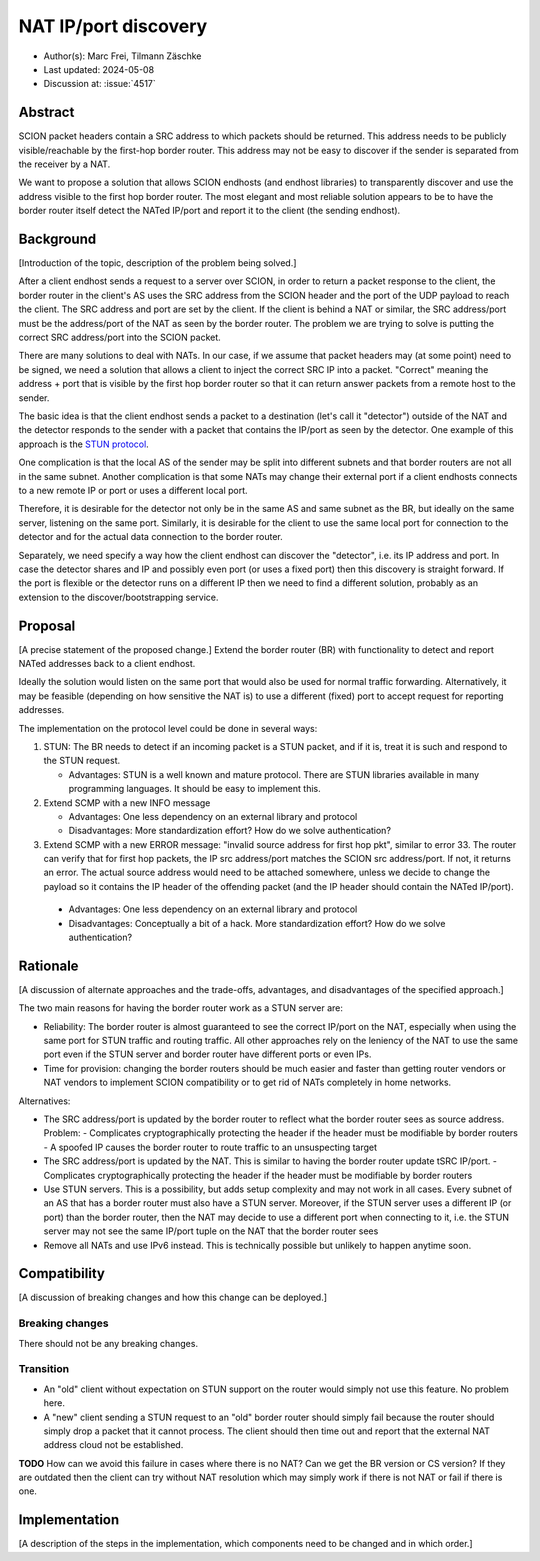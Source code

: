 *******
NAT IP/port discovery
*******

- Author(s): Marc Frei, Tilmann Zäschke
- Last updated: 2024-05-08
- Discussion at: :issue:`4517`

Abstract
========
SCION packet headers contain a SRC address to which packets should be returned. This address needs to be publicly
visible/reachable by the first-hop border router. This address may not be easy to discover if the sender is separated
from the receiver by a NAT.

We want to propose a solution that allows SCION endhosts (and endhost libraries) to transparently discover and use
the address visible to the first hop border router. The most elegant and most reliable solution appears to be to have
the border router itself detect the NATed IP/port and report it to the client (the sending endhost).

Background
==========
[Introduction of the topic, description of the problem being solved.]

After a client endhost sends a request to a server over SCION, in order to return a packet response to the client,
the border router in the client's AS uses the SRC address from the SCION header and the port of the UDP payload to reach
the client. The SRC address and port are set by the client.
If the client is behind a NAT or similar, the SRC address/port must be the address/port of the NAT as seen by
the border router. The problem we are trying to solve is putting the correct SRC address/port into the SCION packet.

There are many solutions to deal with NATs. In our case, if we assume that packet headers may (at some point) need
to be signed, we need a solution that allows a client to inject the correct SRC IP into a packet.
"Correct" meaning the address + port that is visible by the first hop border router so that it can return answer packets
from a remote host to the sender.

The basic idea is that the client endhost sends a packet to a destination (let's call it "detector") outside of the
NAT and the detector responds to the sender with a packet that contains the IP/port as seen by the detector.
One example of this approach is the `STUN protocol <https://en.wikipedia.org/wiki/STUN>`_.

One complication is that the local AS of the sender may be split into different subnets and that border routers
are not all in the same subnet.
Another complication is that some NATs may change their external port if a client endhosts connects to a new
remote IP or port or uses a different local port.

Therefore, it is desirable for the detector not only be in the same AS and same subnet as the BR, but ideally on the
same server, listening on the same port.
Similarly, it is desirable for the client to use the same local port for connection to the detector and for the
actual data connection to the border router.

Separately, we need specify a way how the client endhost can discover the "detector", i.e. its IP address and port.
In case the detector shares and IP and possibly even port (or uses a fixed port) then this discovery is straight
forward.
If the port is flexible or the detector runs on a different IP then we need to find a different solution, probably
as an extension to the discover/bootstrapping service.

Proposal
========
[A precise statement of the proposed change.]
Extend the border router (BR) with functionality to detect and report NATed addresses back to a client endhost.

Ideally the solution would listen on the same port that would also be used for normal traffic forwarding.
Alternatively, it may be feasible (depending on how sensitive the NAT is) to use a different (fixed) port to
accept request for reporting addresses.

The implementation on the protocol level could be done in several ways:

1.  STUN: The BR needs to detect if an incoming packet is a STUN packet, and if it is, treat it is such and respond
    to the STUN request.

    -  Advantages: STUN is a well known and mature protocol. There are STUN libraries available in many programming languages.
       It should be easy to implement this.

2. Extend SCMP with a new INFO message

   - Advantages: One less dependency on an external library and protocol
   - Disadvantages: More standardization effort? How do we solve authentication?

3.  Extend SCMP with a new ERROR message: "invalid source address for first hop pkt", similar to error 33.
    The router can verify that for first hop packets, the IP src address/port matches the SCION src address/port.
    If not, it returns an error. The actual source address would need to be attached somewhere, unless we decide
    to change the payload so it contains the IP header of the offending packet (and the IP header should contain the
    NATed IP/port).

   - Advantages: One less dependency on an external library and protocol
   - Disadvantages: Conceptually a bit of a hack. More standardization effort? How do we solve authentication?


Rationale
=========
[A discussion of alternate approaches and the trade-offs, advantages, and disadvantages of the specified approach.]

The two main reasons for having the border router work as a STUN server are:

-  Reliability: The border router is almost guaranteed to see the correct IP/port on the NAT, especially when using the
   same port for STUN traffic and routing traffic. All other approaches rely on the leniency of the NAT to use the same
   port even if the STUN server and border router have different ports or even IPs.
-  Time for provision: changing the border routers should be much easier and faster than getting router vendors or NAT
   vendors to implement SCION compatibility or to get rid of NATs completely in home networks.

Alternatives:

-  The SRC address/port is updated by the border router to reflect what the border router sees as source address.
   Problem:
   - Complicates cryptographically protecting the header if the header must be modifiable by border routers
   - A spoofed IP causes the border router to route traffic to an unsuspecting target
-  The SRC address/port is updated by the NAT. This is similar to having the border router update tSRC IP/port.
   - Complicates cryptographically protecting the header if the header must be modifiable by border routers
-  Use STUN servers. This is a possibility, but adds setup complexity and may not work in all cases. Every subnet
   of an AS that has a border router must also have a STUN server. Moreover, if the STUN server uses a different IP
   (or port) than the border router, then the NAT may decide to use a different port when connecting to it, i.e. the
   STUN server may not see the same IP/port tuple on the NAT that the border router sees
-  Remove all NATs and use IPv6 instead. This is technically possible but unlikely to happen anytime soon.


Compatibility
=============
[A discussion of breaking changes and how this change can be deployed.]

Breaking changes
----------------
There should not be any breaking changes.

Transition
----------

- An "old" client without expectation on STUN support on the router would simply not use this feature. No problem here.
- A "new" client sending a STUN request to an "old" border router should simply fail because the router should simply
  drop a packet that it cannot process.
  The client should then time out and report that the external NAT address cloud not be established.

**TODO** How can we avoid this failure in cases where there is no NAT? Can we get the BR version or CS version?
If they are outdated then the client can try without NAT resolution which may simply work if there is not
NAT or fail if there is one.

Implementation
==============
[A description of the steps in the implementation, which components need to be changed and in which order.]
